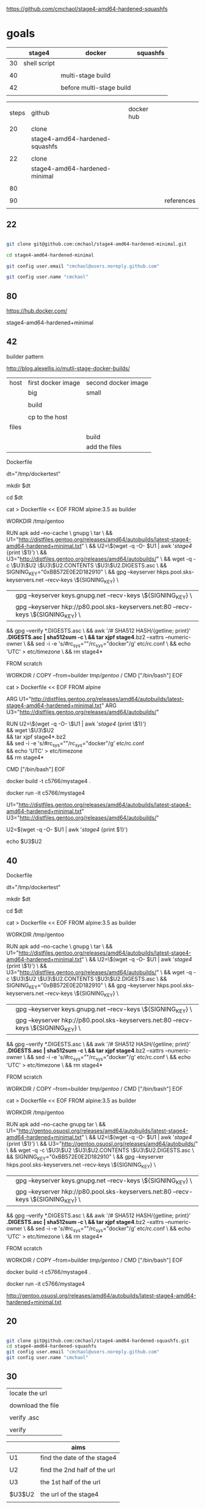 
https://github.com/cmchaol/stage4-amd64-hardened-squashfs


* goals

|    | stage4       | docker                   | squashfs |
|----+--------------+--------------------------+----------|
| 30 | shell script |                          |          |
|    |              |                          |          |
| 40 |              | multi-stage build        |          |
|    |              |                          |          |
| 42 |              | before multi-stage build |          |
|    |              |                          |          |


|       |                                |            |            |
| steps | github                         | docker hub |            |
|       |                                |            |            |
|-------+--------------------------------+------------+------------|
|    20 | clone                          |            |            |
|       | stage4-amd64-hardened-squashfs |            |            |
|       |                                |            |            |
|    22 | clone                          |            |            |
|       | stage4-amd64-hardened-minimal  |            |            |
|       |                                |            |            |
|    80 |                                |            |            |
|       |                                |            |            |
|    90 |                                |            | references |
|       |                                |            |            |


** 22


#+HEADERS: :dir /tmp
#+BEGIN_SRC sh

git clone git@github.com:cmchaol/stage4-amd64-hardened-minimal.git

cd stage4-amd64-hardened-minimal

git config user.email "cmchaol@users.noreply.github.com"

git config user.name "cmchaol"

#+END_SRC

#+RESULTS:




** 80

https://hub.docker.com/

stage4-amd64-hardened+minimal




** 42 

builder pattern

http://blog.alexellis.io/mutli-stage-docker-builds/


| host  | first docker image | second docker image |
|       | big                | small               |
|-------+--------------------+---------------------|
|       |                    |                     |
|       | build              |                     |
|       |                    |                     |
|       | cp to the host     |                     |
| files |                    |                     |
|       |                    | build               |
|       |                    | add the files       |

Dockerfile

dt="/tmp/dockertest"

mkdir $dt

cd $dt



cat > Dockerfile << EOF
FROM alpine:3.5 as builder

WORKDIR /tmp/gentoo

RUN apk add --no-cache \
 gnupg \
 tar \
 && U1="http://distfiles.gentoo.org/releases/amd64/autobuilds/latest-stage4-amd64-hardened+minimal.txt" \
 && U2=\$(wget -q -O- $U1 | awk '/stage4/ {print \$1}') \
 && U3="http://distfiles.gentoo.org/releases/amd64/autobuilds/" \
 && wget -q -c \$U3\$U2 \$U3\$U2.CONTENTS \$U3\$U2.DIGESTS.asc \
 && SIGNING_KEY="0xBB572E0E2D182910" \
 && gpg --keyserver hkps.pool.sks-keyservers.net --recv-keys \${SIGNING_KEY} \
 || gpg --keyserver keys.gnupg.net --recv-keys \${SIGNING_KEY} \                       
 || gpg --keyserver hkp://p80.pool.sks-keyservers.net:80 --recv-keys \${SIGNING_KEY} \
 && gpg --verify *.DIGESTS.asc \
 && awk '/# SHA512 HASH/{getline; print}' *.DIGESTS.asc | sha512sum -c \
 && tar xjpf stage4*.bz2 --xattrs --numeric-owner \
 && sed -i -e 's/#rc_sys=""/rc_sys="docker"/g' etc/rc.conf \
 && echo 'UTC' > etc/timezone \
 && rm stage4*


FROM scratch

WORKDIR /
COPY --from=builder /tmp/gentoo/ /
CMD ["/bin/bash"]
EOF



cat > Dockerfile << EOF
FROM alpine

ARG U1="http://distfiles.gentoo.org/releases/amd64/autobuilds/latest-stage4-amd64-hardened+minimal.txt"
ARG U3="http://distfiles.gentoo.org/releases/amd64/autobuilds/"

RUN U2=\$(wget -q -O- \$U1 | awk '/stage4/ {print \$1}') \\
 && wget \$U3\$U2 \\
 && tar xjpf stage4*.bz2 \\
 && sed -i -e 's/#rc_sys=""/rc_sys="docker"/g' etc/rc.conf \\
 && echo 'UTC' > etc/timezone \\
 && rm stage4*

CMD ["/bin/bash"]
EOF



docker build -t c5766/mystage4 .

docker run -it c5766/mystage4





U1="http://distfiles.gentoo.org/releases/amd64/autobuilds/latest-stage4-amd64-hardened+minimal.txt"
U3="http://distfiles.gentoo.org/releases/amd64/autobuilds/"

U2=$(wget -q -O- $U1 | awk '/stage4/ {print $1}') 

echo $U3$U2





** 40 

Dockerfile

dt="/tmp/dockertest"

mkdir $dt

cd $dt

#  distfiles.gentoo.org

cat > Dockerfile << EOF
FROM alpine:3.5 as builder

WORKDIR /tmp/gentoo

RUN apk add --no-cache \
 gnupg \
 tar \
 && U1="http://distfiles.gentoo.org/releases/amd64/autobuilds/latest-stage4-amd64-hardened+minimal.txt" \
 && U2=\$(wget -q -O- $U1 | awk '/stage4/ {print \$1}') \
 && U3="http://distfiles.gentoo.org/releases/amd64/autobuilds/" \
 && wget -q -c \$U3\$U2 \$U3\$U2.CONTENTS \$U3\$U2.DIGESTS.asc \
 && SIGNING_KEY="0xBB572E0E2D182910" \
 && gpg --keyserver hkps.pool.sks-keyservers.net --recv-keys \${SIGNING_KEY} \
 || gpg --keyserver keys.gnupg.net --recv-keys \${SIGNING_KEY} \                       
 || gpg --keyserver hkp://p80.pool.sks-keyservers.net:80 --recv-keys \${SIGNING_KEY} \
 && gpg --verify *.DIGESTS.asc \
 && awk '/# SHA512 HASH/{getline; print}' *.DIGESTS.asc | sha512sum -c \
 && tar xjpf stage4*.bz2 --xattrs --numeric-owner \
 && sed -i -e 's/#rc_sys=""/rc_sys="docker"/g' etc/rc.conf \
 && echo 'UTC' > etc/timezone \
 && rm stage4*


FROM scratch

WORKDIR /
COPY --from=builder /tmp/gentoo/ /
CMD ["/bin/bash"]
EOF


# gentoo.osuosl.org



cat > Dockerfile << EOF
FROM alpine:3.5 as builder

WORKDIR /tmp/gentoo

RUN apk add --no-cache gnupg tar \
 && U1="http://gentoo.osuosl.org/releases/amd64/autobuilds/latest-stage4-amd64-hardened+minimal.txt" \
 && U2=\$(wget -q -O- $U1 | awk '/stage4/ {print \$1}') \
 && U3="http://gentoo.osuosl.org/releases/amd64/autobuilds/" \
 && wget -q -c \$U3\$U2 \$U3\$U2.CONTENTS \$U3\$U2.DIGESTS.asc \
 && SIGNING_KEY="0xBB572E0E2D182910" \
 && gpg --keyserver hkps.pool.sks-keyservers.net --recv-keys \${SIGNING_KEY} \
 || gpg --keyserver keys.gnupg.net --recv-keys \${SIGNING_KEY} \                       
 || gpg --keyserver hkp://p80.pool.sks-keyservers.net:80 --recv-keys \${SIGNING_KEY} \
 && gpg --verify *.DIGESTS.asc \
 && awk '/# SHA512 HASH/{getline; print}' *.DIGESTS.asc | sha512sum -c \
 && tar xjpf stage4*.bz2 --xattrs --numeric-owner \
 && sed -i -e 's/#rc_sys=""/rc_sys="docker"/g' etc/rc.conf \
 && echo 'UTC' > etc/timezone \
 && rm stage4*


FROM scratch

WORKDIR /
COPY --from=builder /tmp/gentoo/ /
CMD ["/bin/bash"]
EOF



docker build -t c5766/mystage4 .

docker run -it c5766/mystage4


http://gentoo.osuosl.org/releases/amd64/autobuilds/latest-stage4-amd64-hardened+minimal.txt






** 20

#+HEADERS: :dir /tmp
#+BEGIN_SRC sh

git clone git@github.com:cmchaol/stage4-amd64-hardened-squashfs.git
cd stage4-amd64-hardened-squashfs
git config user.email "cmchaol@users.noreply.github.com"
git config user.name "cmchaol"

#+END_SRC


** 30

| locate the url    |
|                   |
| download the file |
|                   |
| verify .asc       |
|                   |
| verify            |

|        | aims                         |
|--------+------------------------------|
| U1     | find the date of the stage4  |
|        |                              |
| U2     | find the 2nd half of the url |
|        |                              |
| U3     | the 1st half of the url      |
|        |                              |
| $U3$U2 | the url of the stage4        |
|        |                              |



*** Dockerfile

dt="/tmp/dockertest"

mkdir $dt

cd $dt


cat > Dockerfile << EOF
FROM ${BOOTSTRAP:-alpine:3.5} as builder

WORKDIR /tmp/gentoo

RUN apk add --no-cache gnupg tar \
 && U1="http://distfiles.gentoo.org/releases/amd64/autobuilds/latest-stage4-amd64-hardened+minimal.txt" \
 && U2=$(wget -q -O- $U1 | awk '/stage4/ {print $1}') \
 && U3="http://distfiles.gentoo.org/releases/amd64/autobuilds/" \
 && wget -q -c $U3$U2 $U3$U2.CONTENTS $U3$U2.DIGESTS.asc \
 && SIGNING_KEY="0xBB572E0E2D182910" \
 && gpg --keyserver hkps.pool.sks-keyservers.net --recv-keys ${SIGNING_KEY} \
 || gpg --keyserver keys.gnupg.net --recv-keys ${SIGNING_KEY} \                       
 || gpg --keyserver hkp://p80.pool.sks-keyservers.net:80 --recv-keys ${SIGNING_KEY} \
 && gpg --verify *.DIGESTS.asc \
 && awk '/# SHA512 HASH/{getline; print}' *.DIGESTS.asc | sha512sum -c \
 && tar xjpf stage4*.bz2 --xattrs --numeric-owner \
 && sed -i -e 's/#rc_sys=""/rc_sys="docker"/g' etc/rc.conf \
 && echo 'UTC' > etc/timezone \
 && rm stage4*


FROM scratch

WORKDIR /
COPY --from=builder /tmp/gentoo/ /
CMD ["/bin/bash"]
EOF


docker build -t c5766/mystage4 .

docker run -it c5766/mystage4

*** shell script conclusion

wd="/tmp/gentoo"   # workdir

mkdir $wd

cd $wd


U1="http://distfiles.gentoo.org/releases/amd64/autobuilds/latest-stage4-amd64-hardened+minimal.txt"

U2=$(wget -q -O- $U1 | awk '/stage4/ {print $1}')

U3="http://distfiles.gentoo.org/releases/amd64/autobuilds/"


wget -q -c $U3$U2 $U3$U2.CONTENTS $U3$U2.DIGESTS.asc


SIGNING_KEY="0xBB572E0E2D182910"

gpg --keyserver hkps.pool.sks-keyservers.net --recv-keys ${SIGNING_KEY} \
 || gpg --keyserver keys.gnupg.net --recv-keys ${SIGNING_KEY} \                       
 || gpg --keyserver hkp://p80.pool.sks-keyservers.net:80 --recv-keys ${SIGNING_KEY} \
gpg --verify *.DIGESTS.asc

awk '/# SHA512 HASH/{getline; print}' *.DIGESTS.asc | sha512sum -c 





*** draft


ul="http://distfiles.gentoo.org/releases/amd64/autobuilds/latest-stage4-amd64-hardened+minimal.txt"

curl $ul

wget -q -O- $ul

wget -q -O- $ul | tail -n 1

wget -q -O- $ul | awk 'END {print $1}'  # the 2nd half path of the url $ul2

wget -q -O- $ul | awk 'END {print $2}'  # END

wget -q -O- $ul | awk '/stage4/ {print $1}'   # //

ul2=$(wget -q -O- $ul | awk 'END {print $1}')

ul2=$(wget -q -O- $ul | awk '/stage4/ {print $1}')

echo $ul2    # 20170504/hardened/stage4-amd64-hardened+minimal-20170504.tar.bz2

ul3="http://distfiles.gentoo.org/releases/amd64/autobuilds/"

echo $ul3$ul2  # http://distfiles.gentoo.org/releases/amd64/autobuilds/20170504/hardened/stage4-amd64-hardened+minimal-20170504.tar.bz2

wget -q $ul3$ul2 

wget -q $ul3$ul2.CONTENTS

wget -q $ul3$ul2.DIGESTS.asc

wget -q -c $ul3$ul2 $ul3$ul2.CONTENTS $ul3$ul2.DIGESTS.asc




wget -q -O- $ul3$ul2.DIGESTS.asc	

wget -q     $ul3$ul2.DIGESTS.asc	

wget -q -O- $ul3$ul2.DIGESTS.asc | grep 512 -A 1

SIGNING_KEY="0xBB572E0E2D182910"

gpg --keyserver hkps.pool.sks-keyservers.net --recv-keys ${SIGNING_KEY} \
 || gpg --keyserver keys.gnupg.net --recv-keys ${SIGNING_KEY} \                       
 || gpg --keyserver hkp://p80.pool.sks-keyservers.net:80 --recv-keys ${SIGNING_KEY} \
gpg --verify *.DIGESTS.asc


awk '/# SHA512 HASH/{getline; print}' *.DIGESTS.asc | sha512sum -c 

** 90

http://distfiles.gentoo.org/releases/amd64/autobuilds/


http://distfiles.gentoo.org/releases/amd64/autobuilds/current-stage4-amd64-hardened+minimal/


https://github.com/gentoo/gentoo-docker-images


https://github.com/gentoo/gentoo-docker-images/blob/master/stage3.Dockerfile

# This Dockerfile creates a gentoo stage3 container image. By default it 
# creates a stage3-amd64 image. It utilizes a multi-stage build and requires 
# docker-17.05.0 or later. It fetches a daily snapshot from the official 
# sources and verifies its checksum as well as its gpg signature.

# As gpg keyservers sometimes are unreliable, we use multiple gpg server pools
# to fetch the signing key.


FROM ${BOOTSTRAP:-alpine:3.5} as builder

WORKDIR /gentoo

ARG ARCH=amd64
ARG MICROARCH=amd64
ARG SUFFIX
ARG DIST="http://distfiles.gentoo.org/releases/${ARCH}/autobuilds/"
ARG SIGNING_KEY="0xBB572E0E2D182910"

RUN echo "Building Gentoo Container image for ${ARCH} ${SUFFIX} fetching from ${DIST}" \
 && apk --no-cache add gnupg tar wget \
 && STAGE3PATH="$(wget -q -O- "${DIST}/latest-stage3-${MICROARCH}${SUFFIX}.txt" | tail -n 1 | cut -f 1 -d ' ')" \
 && STAGE3="$(basename ${STAGE3PATH})" \
 && wget -q -c "${DIST}/${STAGE3PATH}" "${DIST}/${STAGE3PATH}.CONTENTS" "${DIST}/${STAGE3PATH}.DIGESTS.asc" \
 && gpg --keyserver hkps.pool.sks-keyservers.net --recv-keys ${SIGNING_KEY} \
 || gpg --keyserver keys.gnupg.net --recv-keys ${SIGNING_KEY} \
 || gpg --keyserver hkp://p80.pool.sks-keyservers.net:80 --recv-keys ${SIGNING_KEY} \
 && gpg --verify "${STAGE3}.DIGESTS.asc" \
 && awk '/# SHA512 HASH/{getline; print}' ${STAGE3}.DIGESTS.asc | sha512sum -c \
 && tar xjpf "${STAGE3}" --xattrs --numeric-owner \
 && sed -i -e 's/#rc_sys=""/rc_sys="docker"/g' etc/rc.conf \
 && echo 'UTC' > etc/timezone \
 && rm ${STAGE3}.DIGESTS.asc ${STAGE3}.CONTENTS ${STAGE3}

FROM scratch

WORKDIR /
COPY --from=builder /gentoo/ /
CMD ["/bin/bash"]
